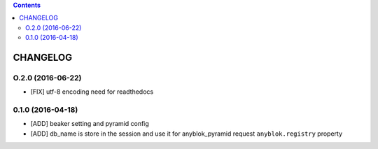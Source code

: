 .. This file is a part of the AnyBlok / Pyramid / Beaker project
..
..    Copyright (C) 2015 Jean-Sebastien SUZANNE <jssuzanne@anybox.fr>
..    Copyright (C) 2016 Jean-Sebastien SUZANNE <jssuzanne@anybox.fr>
..
.. This Source Code Form is subject to the terms of the Mozilla Public License,
.. v. 2.0. If a copy of the MPL was not distributed with this file,You can
.. obtain one at http://mozilla.org/MPL/2.0/.

.. contents::

CHANGELOG
=========

O.2.0 (2016-06-22)
------------------

* [FIX] utf-8 encoding need for readthedocs

0.1.0 (2016-04-18)
------------------

* [ADD] beaker setting and pyramid config
* [ADD] db_name is store in the session and use it for anyblok_pyramid request
  ``anyblok.registry`` property
